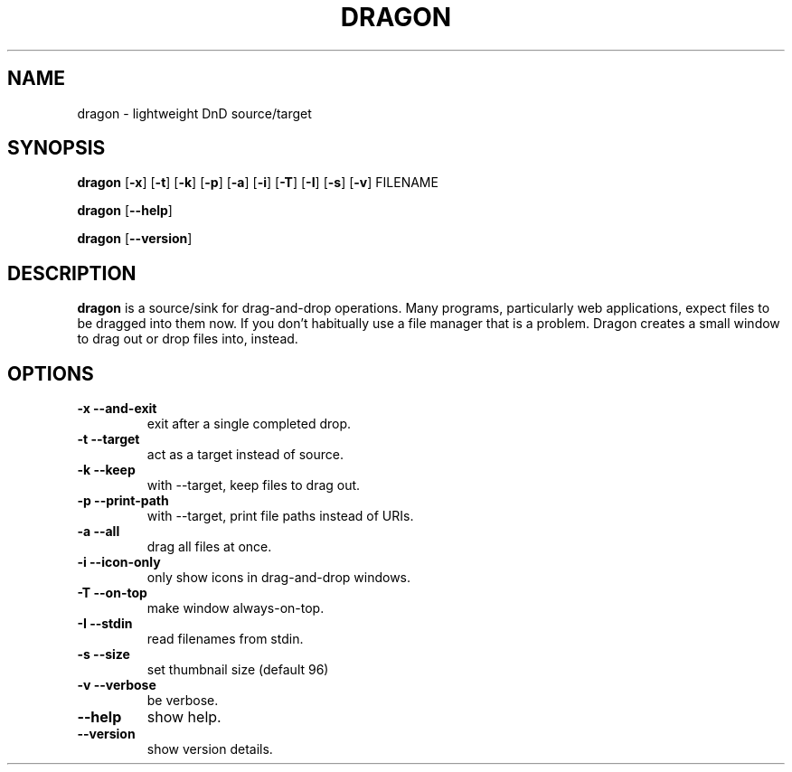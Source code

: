 .TH DRAGON 1
.SH NAME
dragon \- lightweight DnD source/target
.SH SYNOPSIS
.B dragon
.OP -x
.OP -t
.OP -k
.OP -p
.OP -a
.OP -i
.OP -T
.OP -I
.OP -s
.OP -v
FILENAME
.PP
.B dragon
.OP --help
.PP
.B dragon
.OP --version
.SH DESCRIPTION
.B dragon
is a source/sink for drag-and-drop operations. Many programs, particularly
web applications, expect files to be dragged into them now. If you don't
habitually use a file manager that is a problem. Dragon creates a small window
to drag out or drop files into, instead.
.SH OPTIONS
.TP
.B -x --and-exit
exit after a single completed drop.
.TP
.B -t --target
act as a target instead of source.
.TP
.B -k --keep
with --target, keep files to drag out.
.TP
.B -p --print-path
with --target, print file paths instead of URIs.
.TP
.B -a --all
drag all files at once.
.TP
.B -i --icon-only
only show icons in drag-and-drop windows.
.TP
.B -T --on-top
make window always-on-top.
.TP
.B -I --stdin
read filenames from stdin.
.TP
.B -s --size
set thumbnail size (default 96)
.TP
.B -v --verbose
be verbose.
.TP
.B --help
show help.
.TP
.B --version
show version details.
